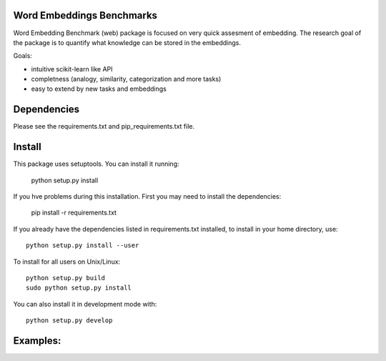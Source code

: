 Word Embeddings Benchmarks
=====

.. image:: https://travis-ci.com/kudkudak/word-embeddings-benchmarks.svg?token=tTz7fwsU6YC2L4acExst&branch=dev
    :target: https://travis-ci.org/kudkudak/word-embeddings-benchmarks

Word Embedding Benchmark (web) package is focused on very quick assesment of embedding.
The research goal of the package is to quantify what knowledge can be stored in the embeddings.

Goals:

* intuitive scikit-learn like API
* completness (analogy, similarity, categorization and more tasks)
* easy to extend by new tasks and embeddings

Dependencies
======

Please see the requirements.txt and pip_requirements.txt file.

Install
======

This package uses setuptools. You can install it running:

    python setup.py install

If you hve problems during this installation. First you may need to install the dependencies:

    pip install -r requirements.txt

If you already have the dependencies listed in requirements.txt installed,
to install in your home directory, use::

    python setup.py install --user

To install for all users on Unix/Linux::

    python setup.py build
    sudo python setup.py install

You can also install it in development mode with::

    python setup.py develop

Examples:
=========

